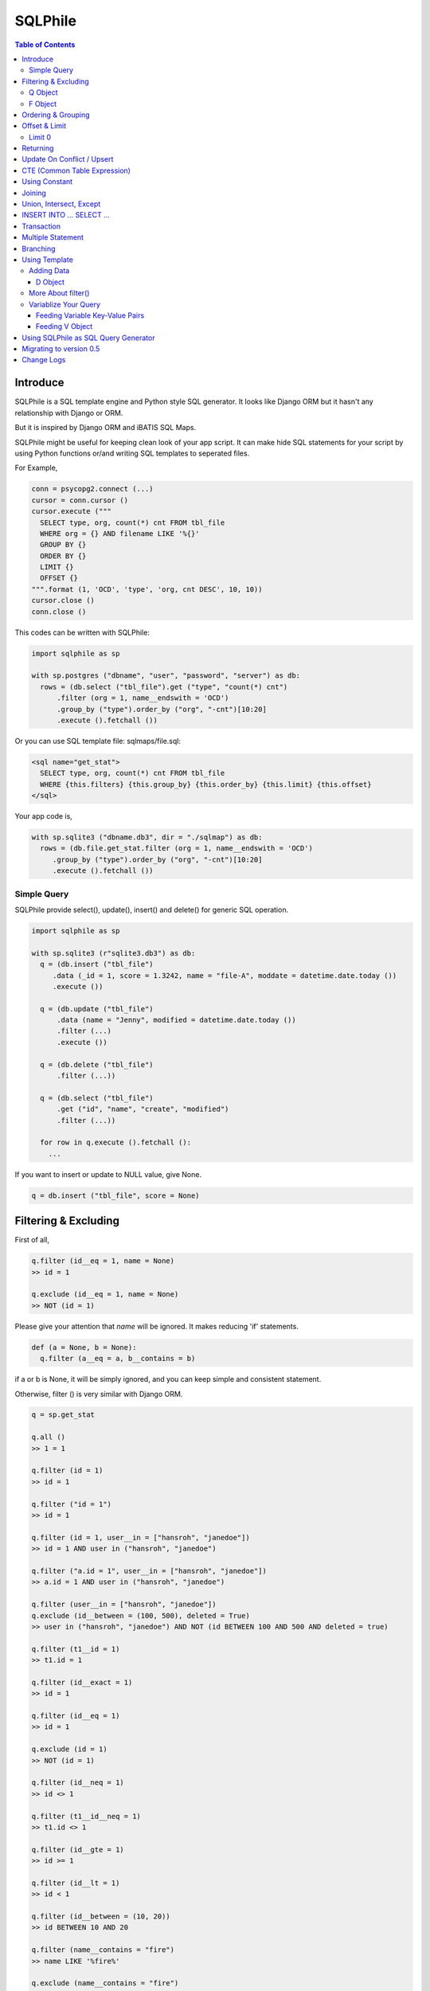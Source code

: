 ==========
SQLPhile
==========

.. contents:: Table of Contents

Introduce
=============

SQLPhile is a SQL template engine and Python style SQL generator. It looks like Django ORM but it hasn't any relationship with Django or ORM.

But it is inspired by Django ORM and iBATIS SQL Maps.

SQLPhile might be useful for keeping clean look of your app script. It can make hide SQL statements for your script by using Python functions or/and writing SQL templates to seperated files.

For Example,

.. code:: python

  conn = psycopg2.connect (...)
  cursor = conn.cursor ()
  cursor.execute ("""
    SELECT type, org, count(*) cnt FROM tbl_file
    WHERE org = {} AND filename LIKE '%{}'
    GROUP BY {}
    ORDER BY {}
    LIMIT {}
    OFFSET {}
  """.format (1, 'OCD', 'type', 'org, cnt DESC', 10, 10))
  cursor.close ()
  conn.close ()

This codes can be written with SQLPhile:

.. code:: python

  import sqlphile as sp

  with sp.postgres ("dbname", "user", "password", "server") as db:
    rows = (db.select ("tbl_file").get ("type", "count(*) cnt")
        .filter (org = 1, name__endswith = 'OCD')
        .group_by ("type").order_by ("org", "-cnt")[10:20]
        .execute ().fetchall ())

Or you can use SQL template file: sqlmaps/file.sql:

.. code:: html

  <sql name="get_stat">
    SELECT type, org, count(*) cnt FROM tbl_file
    WHERE {this.filters} {this.group_by} {this.order_by} {this.limit} {this.offset}
  </sql>

Your app code is,

.. code:: python

  with sp.sqlite3 ("dbname.db3", dir = "./sqlmap") as db:
    rows = (db.file.get_stat.filter (org = 1, name__endswith = 'OCD')
       .group_by ("type").order_by ("org", "-cnt")[10:20]
       .execute ().fetchall ())


Simple Query
--------------

SQLPhile provide select(), update(), insert() and delete() for generic SQL operation.

.. code:: python

  import sqlphile as sp

  with sp.sqlite3 (r"sqlite3.db3") as db:
    q = (db.insert ("tbl_file")
       .data (_id = 1, score = 1.3242, name = "file-A", moddate = datetime.date.today ())
       .execute ())

    q = (db.update ("tbl_file")
        .data (name = "Jenny", modified = datetime.date.today ())
        .filter (...)
        .execute ())

    q = (db.delete ("tbl_file")
        .filter (...))

    q = (db.select ("tbl_file")
        .get ("id", "name", "create", "modified")
        .filter (...))

    for row in q.execute ().fetchall ():
      ...

If you want to insert or update to NULL value, give None.

.. code:: python

  q = db.insert ("tbl_file", score = None)


Filtering & Excluding
======================

First of all,

.. code:: python

  q.filter (id__eq = 1, name = None)
  >> id = 1

  q.exclude (id__eq = 1, name = None)
  >> NOT (id = 1)

Please give your attention that *name* will be ignored. It makes reducing 'if' statements.

.. code:: python

  def (a = None, b = None):
    q.filter (a__eq = a, b__contains = b)

if a or b is None, it will be simply ignored, and you can keep simple and consistent statement.


Otherwise, filter () is very similar with Django ORM.

.. code:: python

  q = sp.get_stat

  q.all ()
  >> 1 = 1

  q.filter (id = 1)
  >> id = 1

  q.filter ("id = 1")
  >> id = 1

  q.filter (id = 1, user__in = ["hansroh", "janedoe"])
  >> id = 1 AND user in ("hansroh", "janedoe")

  q.filter ("a.id = 1", user__in = ["hansroh", "janedoe"])
  >> a.id = 1 AND user in ("hansroh", "janedoe")

  q.filter (user__in = ["hansroh", "janedoe"])
  q.exclude (id__between = (100, 500), deleted = True)
  >> user in ("hansroh", "janedoe") AND NOT (id BETWEEN 100 AND 500 AND deleted = true)

  q.filter (t1__id = 1)
  >> t1.id = 1

  q.filter (id__exact = 1)
  >> id = 1

  q.filter (id__eq = 1)
  >> id = 1

  q.exclude (id = 1)
  >> NOT (id = 1)

  q.filter (id__neq = 1)
  >> id <> 1

  q.filter (t1__id__neq = 1)
  >> t1.id <> 1

  q.filter (id__gte = 1)
  >> id >= 1

  q.filter (id__lt = 1)
  >> id < 1

  q.filter (id__between = (10, 20))
  >> id BETWEEN 10 AND 20

  q.filter (name__contains = "fire")
  >> name LIKE '%fire%'

  q.exclude (name__contains = "fire")
  >> NOT name LIKE '%fire%'

  q.filter (name__startswith = "fire")
  >> name LIKE 'fire%'

  # escaping %
  q.filter (name__startswith = "fire%20ice")
  >> name LIKE 'fire\%20ice%'

  q.filter (name__endswith = "fire")
  >> name LIKE '%fire'

  q.filter (name__isnull = True)
  >> name IS NULL

  q.filter (name__isnull = False)
  >> name IS NOT NULL

  # PostgrSQL Only
  q.filter (name__regex = "^fires?")
  >> name ~ '^fires?'

Also you can add multiple filters:

.. code:: python

  q.filter (name__isnull = False, id = 4)
  >> name IS NOT NULL AND id = 4

  q.filter ("name IS NOT NULL", id = 4)
  >> name IS NOT NULL AND id = 4


All filters will be joined with "AND" operator.

Q Object
----------

.. code:: python

  f = Q (a__gt = 1)
  f = f & Q (b__gt = 1)
  >> (a > 1 AND b > 1)

  q.filter (f, c__gt 1)
  >> (a > 1 AND b > 1) AND c > 1

  q.filter ("d > 1", f, c__gt = 1)
  >> d > 1 AND (a > 1 AND b > 1) AND c > 1

How can add OR operator?

.. code:: python

  from sqlphile import Q

  q.filter (Q (id = 4) | Q (email__contains = "org"), name__isnull = False)
  >> name IS NOT NULL AND (id = 4 OR email LIKE '%org%')

Note that Q objects are first, keywords arguments late. Also you can add seperatly.

.. code:: python

  q.filter (name__isnull = False)
  q.filter (Q (id = 4) | Q (email__contains = "org"))
  >> (id = 4 OR email LIKE '%org%') AND name IS NOT NULL

If making excluding filter with Q use tilde(*~*),

.. code:: python

  q.filter (Q (id = 4) | ~Q (email__contains = "org"))
  >> (id = 4 OR NOT email LIKE '%org%')


F Object
----------

All value will be escaped or automatically add single quotes, but for comparing with other fileds use *F*.

.. code:: python

  from sqlphile import F

  Q (email = F ("b.email"))
  >> email = b.email

  Q (email__contains = F ("org"))
  >> email LIKE '%' || org || '%'

F can be be used for generic operation methods.

.. code:: python

  q = (db.update (tbl, n_view = F ("n_view + 1"))
      .filter (...))
  cursor.execute (q.as_sql ())

Ordering & Grouping
====================

For ordering,

.. code:: python

  q = (db.select (tbl).get ("id", "name", "create", "modified")
      .filter (...)
      .order_by ("id", "-modified"))
  >> ORDER BY id, modified DESC

For grouping,

.. code:: python

  q = (db.select (tbl).get ("name", "count(*) cnt")
      .filter (...)
      .group_by ("name"))
  >> ... GROUP BY name

  q.having ("count(*) > 10")
  >> GROUP BY name HAVING count(*) > 10

Offset & Limit
================

For limiting record set,

.. code:: python

  q = db.select (tbl).get ("id", "name", "create", "modified")
  q [:100]
  >> LIMIT 100

  q [10:30]
  >> LIMIT 20 OFFSET 10

Be careful for slicing and limit count.


Limit 0
---------------------

.limit (0) can be useful for avoiding excution entire query without 'if' statement with sqlphile.db2 or pg2 module.


Returning
============

For Returning columns after insertinig or updating data,

.. code:: python

  q = db.insert (tbl).data (name = "Hans", created = datetime.date.today ())
  q.returning ("id", "name")
  >> RETURNING id, name


Update On Conflict / Upsert
====================================

.. code:: python

  q = db.insert (tbl).data (name = "Hans", created = datetime.date.today ())
  q.upflict ('name', updated = datetime.date.today ())
  >> INSERT INTO tbl (name, created)
     VALUES ('Hans', '2020-12-24')
     ON CONFLICT (name) DO UPDATE
     SET updated = '2020-12-25'

To upserting

.. code:: python

  q = db.insert (tbl).data (name = "Hans", created = datetime.date.today ())
  q.upflict ('name')
  >> INSERT INTO tbl (name, created)
     VALUES ('Hans', '2020-12-24')
     ON CONFLICT (name) DO NOTHING

*Note*: `name` field must have uniqie index


CTE (Common Table Expression)
============================================

*New in version 0.6*

.. code:: python

  cte = db.insert ("human").data (name = "Hans", division = "HR").returning ("*"))
  q = (db.insert ("reqs").
           .with_ ("inserted", cte)
           .data (tbl_id = F ("inserted.id"), req = "vaccation"))

  >> WITH inserted AS (INSERT INTO human (name, division) VALUES ('Hans', 'HR') RETURNING *)
     INSERT INTO reqs (tbl_id, req) VALUES (inserted.id, 'vaccation')


*New in version 0.6.4*

Starting with\_ is alos possible, that is more clare than above, I think.

.. code:: python

  q =  db.with_ ("inserted", db.insert ("human").data (name = "Hans", division = "HR").returning ("*")))
  q = (db.insert ("reqs").
           .data (tbl_id = F ("inserted.id"), req = "vaccation"))

  >> WITH inserted AS (INSERT INTO human (name, division) VALUES ('Hans', 'HR') RETURNING *)
     INSERT INTO reqs (tbl_id, req) VALUES (inserted.id, 'vaccation')

Multiple CTEs are also possible,

.. code:: python

  q = (db.insert ("reqs")
           .with\_ ("inserted", cte)
           .with\_ ("inserted2", cte)
           .data (tbl_id = F ("inserted.id"), req = "vaccation"))

  >> WITH inserted AS (INSERT INTO human (name, division) VALUES ('Hans', 'HR') RETURNING *),
          inserted2 AS (INSERT INTO human (name, division) VALUES ('Hans', 'HR') RETURNING *)
     INSERT INTO reqs (tbl_id, req) VALUES (inserted.id, 'vaccation')

.. code:: python

  from sqlphile import D

  data = D (a = 1, b = "c")
  sql = (
      sqlmaps.select ("tbl").with_ ("temp", cte).join ("temp", "true")
  )
  >> WITH temp (a, b) AS (values (1, 'c'))
     SELECT * FROM tbl
     INNER JOIN temp ON true


Using Constant
=====================

.. code:: python

  from sqlphile import const

  sql = (
      sqlmaps.select ("temp").const ("a", 1).const ('b', 'c').filter (a = const ("a"))
  )
  >>  WITH a AS (values (1)), b AS (values ('c'))
      SELECT * FROM temp
      WHERE a = (table a)


Joining
============

For joining tables,

.. code:: python

  q = db.select ("tbl_file t1").join ("names t2", "t1.name = t2.name")
  q.filter (id__gt > 100)
  q.get ("score", "t2.name")

  >> SELECT score, t2.name FROM tbl_file AS t1
     INNER JOIN names AS t2 ON t1.name = t2.name
     WHERE id > 100

For joining with sub query,

.. code:: python

  subq = db.select ("tbl_project").get ("name")
  q = db.select ("tbl_file t1").join (subq, "t2", "t1.name = t2.name")
  q.filter (id__gt = 100)
  q.get ("score", "t2.name")

  >> SELECT score, t2.name FROM tbl_file AS t1
     INNER JOIN (SELECT * FROM tbl_project) AS t2 ON t1.name = t2.name
     WHERE id > 100

You can use 'from\_()' for update query,

.. code:: python

  q = db.update ("tbl_file", "t1")
  q.from_ ("tbl_record t2", "t1.id = t2.id")
  q.data (score = F ("t2.score"))
  q.filter (t1__id = 1)

  >> UPDATE tbl_file AS t1 SET score = t2.score
     FROM tbl_record AS t2 ON t1.id = t2.id
     WHERE t1.id = 1

Also available,

- left_join ()
- right_join ()
- full_join ()


Union, Intersect, Except
=====================================

.. code:: python

  q1 = db.select ("tbl_project").get ("name")
  q2 = db.select ("tbl_file t1").get ("name")
  q1.union (q2)

Also union_all, intersect and except\_ are available.


INSERT INTO ... SELECT ...
=====================================

.. code:: python

  sql = (
    db.select ("tbl1")
      .get ("name")
      .into ("tbl2", "name")
  )
  >> INSERT INTO tbl2 (name) SELECT name from tbl1


Transaction
====================

.. code:: python

  q = (db.tran ()
      .update ("tbl_file")
      .data (score = 5.0).filter (id = 6)
      .execute (True))
	>>> BEGIN TRANSACTION;
	      UPDATE tbl_file SET score = 5.0 WHERE id = 5;
	      COMMIT;

Multiple Statement
================================

.. code:: python

  sql = db.insert ("temp").data (id = 2, comment = 'Comment')
  sql.append (db.update ("temp2").data (comment_count = F ('comment_count + 1')).filter (id = 2))
  >>> INSERT INTO temp (id, comment) VALUES (2, 'Comment');
  UPDATE temp2 SET comment_count = comment_count + 1 WHERE id = 2

Branching
================

You can branch your query branch() method.

.. code:: python

  stem = db.select ("tbl_file").filter (...)
  q1 = stem.branch ().get ("id, name, create, modified").order_by (-id)
  q2 = stem.branch ().get ("counte (*) as cnt")

Using Template
=================

For simple example,

.. code:: python

  with sp.sqlite3 (r"sqlite3.db3") as db:
    q = (db.tempate ("SELECT {columns} FROM tbl_file WHERE {this.filters} {this.order_by}")
        .feed (columns = "id, name")
        .filter (id__eq = 6)
        .order_by ("-id"))
    q.as_sql () # OR q.render ()
    >> SELECT id, name FROM tbl_file WHERE id = 6 ORDER BY id DESC

If you create SQL templates in specific directory,

.. code:: python

  with sp.sqlite3 ("sqlite3.db3", dir = "./sqlmaps", auto_reload = True) as db:
    ...

SQLPhile will load all of your templates in ./sqlmaps.

If you are under developing phase, set auto_reload True.

Assume there is a template file named 'file.sql':

.. code:: html

  <sqlmap version="1.0">

  <sql name="get_stat">
    SELECT type, org, count(*) cnt FROM tbl_file
    WHERE {this.filters}
    GROUP BY type
    ORDER BY org, cnt DESC
    {this.limit} {this.offset}
  </sql>

It looks like XML file, BUT IT'S NOT. All tags - <sqlmap>, <sql></sql> should be started at first of line. But SQL of inside is at your own mind but I recommend give some indentation.

Now you can access each sql temnplate via filename without extension and query name attribute:

.. code:: python

  # filename.query name
  q = db.file.get_stat
  q.filter (...).order_by (...)

  # or
  q = db.file.get_stat.filter (...).order_by (...)

Note: filename is *default.sql*, you can ommit filename.

.. code:: python

  q = db.get_stat
  q.filter (...).order_by (...)

Note 2: SHOULD NOT use starts with "select", "update", "insert", "delete" or "template" as template filename.


For another example template is like this,

.. code:: html

  <sqlmap version="1.0">

  <sql name="get_stat">
    SELECT type, org, count(*) cnt FROM tbl_file
    WHERE {this.filters}
    GROUP BY type
    ORDER BY org, cnt DESC
    {this.limit} {this.offset}
  </sql>

  <sql name="get_file">
    SELECT * cnt FROM tbl_file
    WHERE {this.filters}
    {this._order_by}
    {this.limit}
    {this.offset}
  </sql>

You just fill variables your query reqiures,

.. code:: python

  q = db.file.get_file.filter (id__gte = 1000)[:20]
  q.order_by ("-id")

Current reserved variables are,

- this.filters
- this.group_by
- this.order_by
- this.limit
- this.offset
- this.having
- this.returning


Adding Data
--------------

data () also creates 3 variables automatically for inserting and updating purpose,

- this.pairs
- this.columns
- this.values

.. code:: html

  <sql name="update_profile">
    UPDATE tbl_profile SET {this.pairs} WHERE {this.filters};
    INSERT INTO tbl_profile ({this.columns}) VALUES ({this.values});
  </sql>

.. code:: python

  q = db.update_profile
  q.data (name = "Hans Roh", birth_year = 2000)
  q.data (email = None, age = 20)

Will be rendered:

.. code:: python

  {this.columns} : name, birth_year, email, age
  {this.values} : 'Hans Roh', 2000, NULL, 20
  {this.pairs} : name='Hans Roh', birth_year=2000, email=NULL, age=20


D Object
```````````

D object convert dictionary into SQL column and value format and can feed them into SQL template.

.. code:: python

  from sqlphile import D

  d = D (name = "Hans", id = 1, email = None)
  d.values
  >> 'Hans', 1, NULL

  d.columns
  >> name, id, email

  d.pairs
  >> name = 'Hans', id = 1, email = NULL

And you can feed to template with prefix.

.. code:: html

  <sql name="get_file">
    INSERT ({this.columns}, {additional.columns})
    VALUES ({this.values}, {additional.values})
    {this.returning};
  </sql>

In app,

.. code:: python

  q = db.file.get_file.data (area = "730", additional = D (name = 'Hans', id = 1))
  q.returning ("id")
  q.execute ()

In a conclusion, it will be created 3 variables automatically,

- additional.pairs
- additional.columns
- additional.values

More About filter()
---------------------

In some cases, filter is tricky.

.. code:: html

  <sqlmap version="1.0">

  <sql name="get_stat">
    SELECT type, org, count(*) cnt FROM tbl_file
    WHERE isdeleted is false AND {this.filters}
  </sql>

Above SQL is only valid when {this.filters} exists, but what if filter doesn't be provided all the time? You can write like this:

.. code:: python

  q = db.file.get_file.filter (__all = True, id__gte = None)
  >> WHERE isdeleted is false AND 1 = 1

  q = db.file.get_file.filter (__all = True, id__gte = 1)
  >> WHERE isdeleted is false AND 1 = 1 AND id >= 1


Variablize Your Query
-----------------------

You can add variable on your sql by feed() and data() and both can be called multiple times.

Feeding Variable Key-Value Pairs
``````````````````````````````````````

.. code:: html

  <sql name="get_file">
    SELECT {cols} FROM {tbl}
    WHERE {this.filters}
  </sql>

Now feed keywords args with feed ():

.. code:: python

  q = db.file.get_file
  q.feed (cols = "id, name, created", tbl = "tbl_file")
  q.filter (id__gte = 1000)


Also you can feed filter.

.. code:: html

  <sql name="get_file">
    SELECT * FROM tbl_file
    WHERE {id} AND {name} AND create BETWEEN {created}
  </sql>

.. code:: python

  q.feed (id = Q (id__in = [1,2,3,4,5]))
  >> id IN (1,2,3,4,5)

  q.feed (id = Q (id__in = [1,2,3,4,5]), name = "Hans")
  >> id IN (1,2,3,4,5) AND name = 'Hans'

  q.feed (id = Q (id__in = [1,2,3,4,5]), name = Q (name = None), created = B (1, 4))
  # name is ignored by 1 = 1
  >> id IN (1,2,3,4,5) AND 1 = 1

Actually, feed () can be omitable,

.. code:: python

  # like instance constructor
  q = db.file.get_file (cols = "id, name, created", tbl = "tbl_file")
  q.filter (id__gte = 1000)

Actually this template formating use python format function,

.. code:: html

  <sql name="get_file">
    SELECT * FROM tbl_file
    WHERE id = '{id:010d}' AND name = '{name:10s}'
  </sql>

  q.feed (id = 10000, name = 'hansroh')
  >> WHERE id = '0000010000' AND name = 'hansroh   '


Feeding V Object
````````````````````

If V will escape values for fitting SQL. You needn't care about sing quotes, escaping or type casting on date time field.

.. code:: python

  V (1)
  >> 1

  V (__eq = 1)
  >> 1

  V (datetime.date.today ())
  >> TIMESTAMP '20171224 00:00:00'

  V ("Hans")
  >> 'Hans'

  V (None)
  >> NULL

  V ()
  >> NULL

  V (__eq = "Hans")
  >> 'Hans'

  V (__contains = "Hans")
  >> '%Hans%'

  V (__in = [1,2])
  >> (1,2)

  V (__between = [1,2])
  >> 1 AND 2

For example,

.. code:: html

  <sql name="get_file">
    UPDATE tbl_profile
    SET {this.pairs}
    WHERE id IN (
      SELECT id FROM tbl_member
      WHERE name = {name}
    );
    UPDATE tbl_stat SET count = count + 1
    WHERE birth_year IN {birth_year};
  </sql>

.. code:: python

  q = db.file.get_file.feed (
    email = V ("hansroh@email.com"),
    birth_year = V (__in = (2000, 2002, 2004))
  )
  q.data (name = "Hans Roh")


Using SQLPhile as SQL Query Generator
=========================================

If you need just SQL statement, you can use SQLPhile as template engine.

.. code:: python

  import sqlphle as sp

  template = sp.Template ("postgresql")
  q = template.select ("tbl_file").get ("score", "t2.name")
  q.as_sql () == str (q)

  # specify template file
  template = sp.Template ("postgresql", "./sqlmaps/test.sql")
  q = template.house (tbl = 'tbl_file')

  # specify template directory
  template = sp.Template ("postgresql", "./sqlmaps")
  q = template.test.house (tbl = 'tbl_file')


Migrating to version 0.5
===================================

In version 0.5 template format string has been changed. most of them are compatable but some aren't.

If you used D (...), look carefully and SHOUD rewrite.

.. code:: html

  # default.sql
  <sql name="get_file">
    UPDATE tbl_profile
    SET {mydata_pairs}
    WHERE {_filters}
  </sql>

At your code,

.. code:: python

  template = sp.Template ("postgresql", "./sqlmaps")
  q = template.get_file (mydata = D (name = 'Hans Roh'))

In version 0.5, you should change **{mydata_pairs}** into **{mydata.pairs}**.

Also _something has been deprecated, I recommend changes.

- {_filters} => {this.filter}
- {_order_by} => {this.oreder_by}
- {_group_by} => {this.group_by}
- {_having} => {this.having}
- {_returning} => {this.returning}
- {_columns} => {this.columns}
- {_values} => {this.values}
- {_pairs} => {this.pairs}


Change Logs
=============

- 0.6

  - add upflict (field_name, \*\*data)
  - with\_ can be for initiating
  - add const
  - add multiple statement using .append ()
  - with\_ for CTE

- 0.5

  - add .with\_ (sql, alias) for common table expression
  - add .intersect (sql) and .except\_ (sql)
  - change templating format style: this not compatable with version 0.4, see upgrade section

- 0.4.9

  - add .union () abd union_all ()

- 0.4

  - add .branch ()
  - add __regex
  - fix exclude
  - fix ~Q
  - add fetchxxx to SQL class
  - fetchxxx (as_dict = True) returns AttrDict
  - add sqlphile.Template

- 0.3.5

  - add sp.sqlite3 and sp.postgres (== prevous sp.db3.open and qlphile.pg2.open)

- 0.3.4

  - extend IN query
  - enalbe multiple keyword argument for Q

- 0.3.3

  - add db3 and pg2

- 0.3.1

  - fix datetime type
  - add boolean type casting

